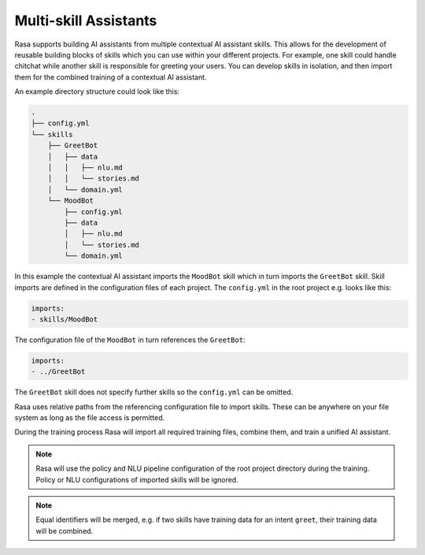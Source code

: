 .. :desc: Iterate quickly by developing reusable building blocks of AI assistant skills
       and combining them at training time.

.. _multi_skill_bots:


Multi-skill Assistants
======================

Rasa supports building AI assistants from multiple contextual AI assistant skills.
This allows for the development of reusable building blocks of skills which you can use within
your different projects. For example, one skill could handle chitchat while another skill
is responsible for greeting your users. You can develop skills in isolation, and then
import them for the combined training of a contextual AI assistant.

An example directory structure could look like this:

.. code-block:: bash

    .
    ├── config.yml
    └── skills
        ├── GreetBot
        │   ├── data
        │   │   ├── nlu.md
        │   │   └── stories.md
        │   └── domain.yml
        └── MoodBot
            ├── config.yml
            ├── data
            │   ├── nlu.md
            │   └── stories.md
            └── domain.yml

In this example the contextual AI assistant imports the ``MoodBot`` skill which in turn
imports the ``GreetBot`` skill. Skill imports are defined in the configuration files of
each project. The ``config.yml`` in the root project e.g. looks like this:

.. code-block:: yaml

    imports:
    - skills/MoodBot

The configuration file of the ``MoodBot`` in turn references the ``GreetBot``:

.. code-block:: yaml

    imports:
    - ../GreetBot

The ``GreetBot`` skill does not specify further skills so the ``config.yml`` can be
omitted.

Rasa uses relative paths from the referencing configuration file to import skills.
These can be anywhere on your file system as long as the file access is permitted.

During the training process Rasa will import all required training files, combine
them, and train a unified AI assistant.

.. note::

    Rasa will use the policy and NLU pipeline configuration of the root project
    directory during the training. Policy or NLU configurations of imported skills will
    be ignored.

.. note::

    Equal identifiers will be merged, e.g. if two skills have training data
    for an intent ``greet``, their training data will be combined.
